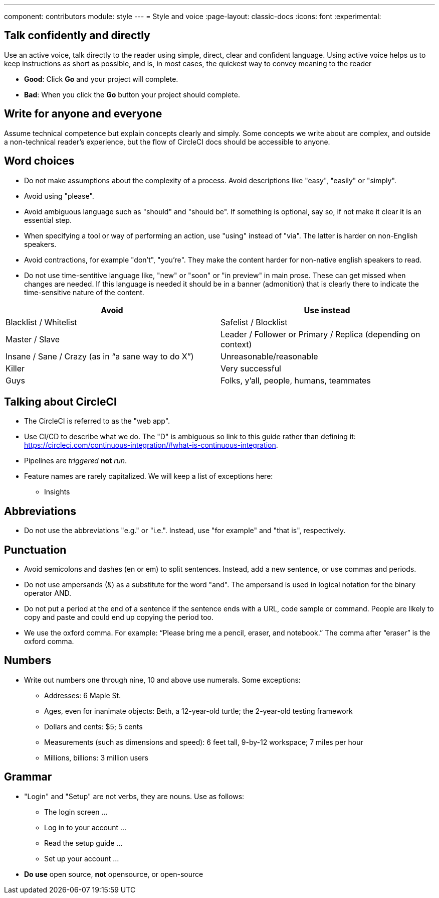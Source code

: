 ---
component: contributors
module: style
---
= Style and voice
:page-layout: classic-docs
:icons: font
:experimental:

== Talk confidently and directly
Use an active voice, talk directly to the reader using simple, direct, clear and confident language. Using active voice helps us to keep instructions as short as possible, and is, in most cases, the quickest way to convey meaning to the reader

* **Good**: Click **Go** and your project will complete.
* **Bad**: When you click the **Go** button your project should complete.

== Write for anyone and everyone
Assume technical competence but explain concepts clearly and simply. Some concepts we write about are complex, and outside a non-technical reader's experience, but the flow of CircleCI docs should be accessible to anyone.

== Word choices
* Do not make assumptions about the complexity of a process. Avoid descriptions like "easy", "easily" or "simply".
* Avoid using "please".
* Avoid ambiguous language such as "should" and "should be". If something is optional, say so, if not make it clear it is an essential step.
* When specifying a tool or way of performing an action, use "using" instead of "via". The latter is harder on non-English speakers.
* Avoid contractions, for example "don't", "you're". They make the content harder for non-native english speakers to read.
* Do not use time-sentitive language like, "new" or "soon" or "in preview" in main prose. These can get missed when changes are needed. If this language is needed it should be in a banner (admonition) that is clearly there to indicate the time-sensitive nature of the content.

[.table.table-striped]
[cols=2*, options="header", stripes=even]
|===
| Avoid
| Use instead

| Blacklist / Whitelist
| Safelist / Blocklist

| Master / Slave
| Leader / Follower or Primary / Replica (depending on context)

| Insane / Sane / Crazy (as in “a sane way to do X”)
| Unreasonable/reasonable

| Killer
| Very successful

| Guys
| Folks, y’all, people, humans, teammates
|===

== Talking about CircleCI
* The CircleCI is referred to as the "web app".
* Use CI/CD to describe what we do. The "D" is ambiguous so link to this guide rather than defining it: https://circleci.com/continuous-integration/#what-is-continuous-integration.
* Pipelines are _triggered_ **not** _run_.
* Feature names are rarely capitalized. We will keep a list of exceptions here:
** Insights

== Abbreviations
* Do not use the abbreviations "e.g." or "i.e.". Instead, use "for example" and "that is", respectively.

== Punctuation
* Avoid semicolons and dashes (en or em) to split sentences. Instead, add a new sentence, or use commas and periods.
* Do not use ampersands (&) as a substitute for the word "and". The ampersand is used in logical notation for the binary operator AND.
* Do not put a period at the end of a sentence if the sentence ends with a URL, code sample or command. People are likely to copy and paste and could end up copying the period too.
* We use the oxford comma. For example: “Please bring me a pencil, eraser, and notebook.” The comma after “eraser” is the oxford comma.

== Numbers
* Write out numbers one through nine, 10 and above use numerals. Some exceptions:
** Addresses: 6 Maple St.
** Ages, even for inanimate objects: Beth, a 12-year-old turtle; the 2-year-old testing framework
** Dollars and cents: $5; 5 cents
** Measurements (such as dimensions and speed): 6 feet tall, 9-by-12 workspace; 7 miles per hour
** Millions, billions: 3 million users

== Grammar
* "Login" and "Setup" are not verbs, they are nouns. Use as follows:
** The login screen …
** Log in to your account …
** Read the setup guide …
** Set up your account …
* **Do use** open source, **not** opensource, or open-source